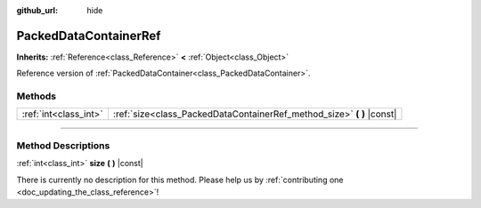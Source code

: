 :github_url: hide

.. DO NOT EDIT THIS FILE!!!
.. Generated automatically from Godot engine sources.
.. Generator: https://github.com/godotengine/godot/tree/3.6/doc/tools/make_rst.py.
.. XML source: https://github.com/godotengine/godot/tree/3.6/doc/classes/PackedDataContainerRef.xml.

.. _class_PackedDataContainerRef:

PackedDataContainerRef
======================

**Inherits:** :ref:`Reference<class_Reference>` **<** :ref:`Object<class_Object>`

Reference version of :ref:`PackedDataContainer<class_PackedDataContainer>`.

.. rst-class:: classref-reftable-group

Methods
-------

.. table::
   :widths: auto

   +-----------------------+---------------------------------------------------------------------------+
   | :ref:`int<class_int>` | :ref:`size<class_PackedDataContainerRef_method_size>` **(** **)** |const| |
   +-----------------------+---------------------------------------------------------------------------+

.. rst-class:: classref-section-separator

----

.. rst-class:: classref-descriptions-group

Method Descriptions
-------------------

.. _class_PackedDataContainerRef_method_size:

.. rst-class:: classref-method

:ref:`int<class_int>` **size** **(** **)** |const|

.. container:: contribute

	There is currently no description for this method. Please help us by :ref:`contributing one <doc_updating_the_class_reference>`!

.. |virtual| replace:: :abbr:`virtual (This method should typically be overridden by the user to have any effect.)`
.. |const| replace:: :abbr:`const (This method has no side effects. It doesn't modify any of the instance's member variables.)`
.. |vararg| replace:: :abbr:`vararg (This method accepts any number of arguments after the ones described here.)`
.. |static| replace:: :abbr:`static (This method doesn't need an instance to be called, so it can be called directly using the class name.)`
